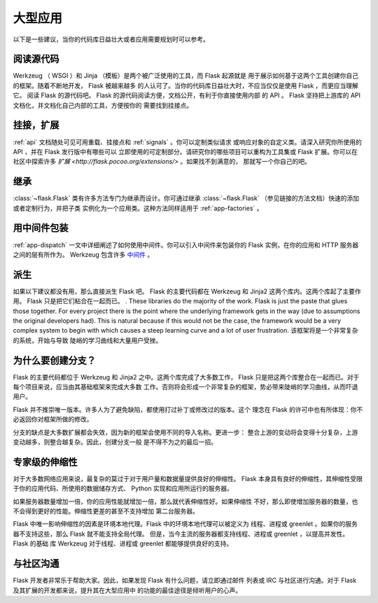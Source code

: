 .. _becomingbig:

大型应用
============

以下是一些建议，当你的代码库日益壮大或者应用需要规划时可以参考。

阅读源代码
----------------

Werkzeug （ WSGI ）和 Jinja （模板）是两个被广泛使用的工具，而 Flask 起源就是
用于展示如何基于这两个工具创建你自己的框架。随着不断地开发， Flask 被越来越多
的人认可了。当你的代码库日益壮大时，不应当仅仅是使用 Flask ，而更应当理解它。
阅读 Flask 的源代码吧。 Flask 的源代码阅读方便，文档公开，有利于你直接使用内部
的 API 。 Flask 坚持把上游库的 API 文档化，并文档化自己内部的工具，方便按你的
需要找到挂接点。

挂接，扩展
-------------

:ref:`api` 文档随处可见可用重载、挂接点和 :ref:`signals` 。你可以定制类似请求
或响应对象的自定义类。请深入研究你所使用的 API ，并在 Flask 发行版中有哪些可以
立即使用的可定制部分。请研究你的哪些项目可以重构为工具集或 Flask 扩展。你可以在
社区中探索许多 `扩展 <http://flask.pocoo.org/extensions/>` 。如果找不到满意的，
那就写一个你自己的吧。

继承
---------

:class:`~flask.Flask` 类有许多方法专门为继承而设计。你可通过继承
:class:`~flask.Flask` （参见链接的方法文档）快速的添加或者定制行为，并把子类
实例化为一个应用类。这种方法同样适用于 :ref:`app-factories` 。

用中间件包装
---------------------

:ref:`app-dispatch` 一文中详细阐述了如何使用中间件。你可以引入中间件来包装你的
Flask 实例，在你的应用和 HTTP 服务器之间的层有所作为。
Werkzeug 包含许多 `中间件 <http://werkzeug.pocoo.org/docs/middlewares/>`_ 。

派生
-----

如果以下建议都没有用，那么直接派生 Flask 吧。 Flask 的主要代码都在 Werkzeug 和
Jinja2 这两个库内。这两个库起了主要作用。 Flask 只是把它们粘合在一起而已。
.  These libraries do the majority of the work.
Flask is just the paste that glues those together.  For every project there is
the point where the underlying framework gets in the way (due to assumptions
the original developers had).  This is natural because if this would not be the
case, the framework would be a very complex system to begin with which causes a
steep learning curve and a lot of user frustration.
该框架将是一个非常复杂的系统，开始与导致
陡峭的学习曲线和大量用户受挫。

为什么要创建分支？
---------------------

Flask 的主要代码都位于 Werkzeug 和 Jinja2 之中。这两个库完成了大多数工作， Flask
只是把这两个库整合在一起而已。对于每个项目来说，应当由其基础框架来完成大多数
工作。否则将会形成一个非常复杂的框架，势必带来陡峭的学习曲线，从而吓退用户。

Flask 并不推崇唯一版本。许多人为了避免缺陷，都使用打过补丁或修改过的版本。这个
理念在 Flask 的许可中也有所体现：你不必返回你对框架所做的修改。

分支的缺点是大多数扩展都会失效，因为新的框架会使用不同的导入名称。更进一步：
整合上游的变动将会变得十分复杂，上游变动越多，则整合越复杂。因此，创建分支一般
是不得不为之的最后一招。

专家级的伸缩性
------------------

对于大多数网络应用来说，最复杂的莫过于对于用户量和数据量提供良好的伸缩性。
Flask 本身具有良好的伸缩性，其伸缩性受限于你的应用代码、所使用的数据储存方式、
Python 实现和应用所运行的服务器。

如果服务器数量增加一倍，你的应用性能就增加一倍，那么就代表伸缩性好。如果伸缩性
不好，那么即使增加服务器的数量，也不会得到更好的性能。伸缩性更差的甚至不支持增加
第二台服务器。

Flask 中唯一影响伸缩性的因素是环境本地代理。Flask 中的环境本地代理可以被定义为
线程、进程或 greenlet 。如果你的服务器不支持这些，那么 Flask 就不能支持全局代理。
但是，当今主流的服务器都支持线程、进程或 greenlet ，以提高并发性。 Flask 的基础
库 Werkzeug 对于线程、进程或 greenlet 都能够提供良好的支持。

与社区沟通
---------------------------

Flask 开发者非常乐于帮助大家。因此，如果发现 Flask 有什么问题，请立即通过邮件
列表或 IRC 与社区进行沟通。对于 Flask 及其扩展的开发都来说，提升其在大型应用中
的功能的最佳途径是倾听用户的心声。
